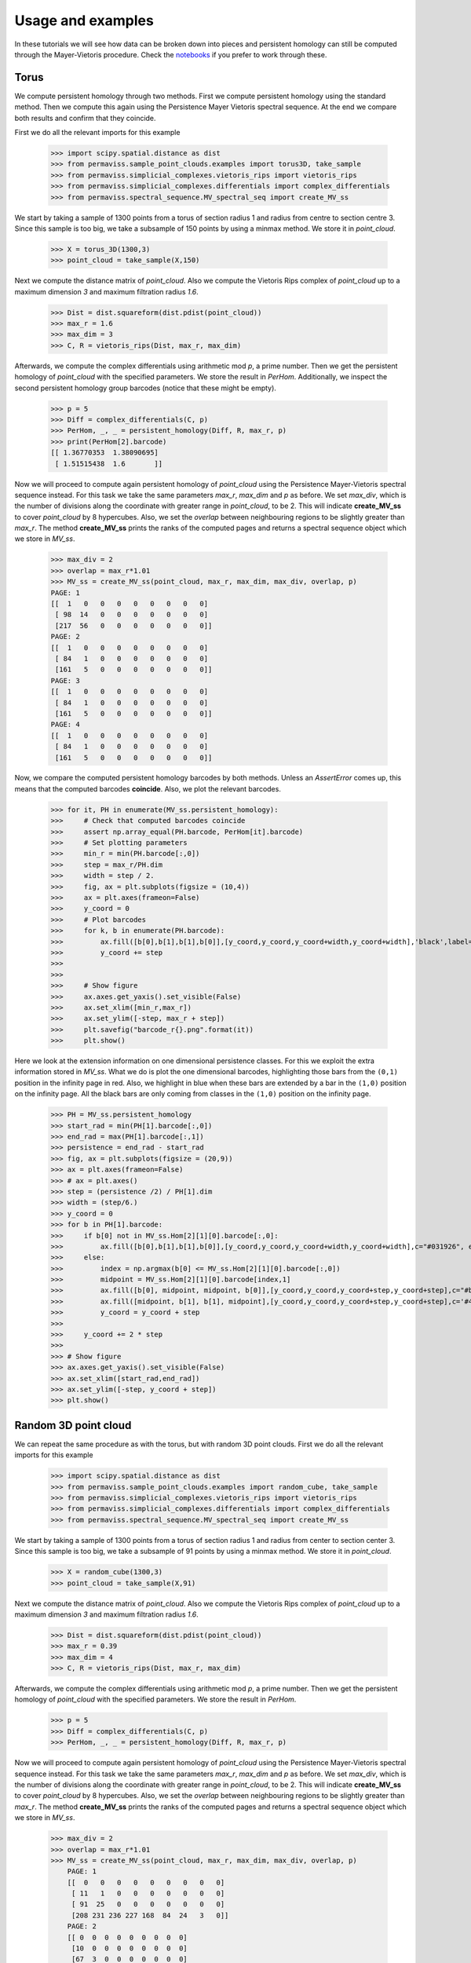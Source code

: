 
Usage and examples
==================

In these tutorials we will see how data can be broken down into pieces and persistent homology can still be computed through the Mayer-Vietoris procedure. 
Check the `notebooks <https://github.com/atorras1618/PerMaViss/tree/master/examples>`_ if you prefer to work through these.

Torus
-----

We compute persistent homology through two methods. First we compute persistent homology using the standard method. Then we compute this again using the Persistence Mayer Vietoris spectral sequence. At the end we compare both results and confirm that they coincide. 

First we do all the relevant imports for this example

    >>> import scipy.spatial.distance as dist
    >>> from permaviss.sample_point_clouds.examples import torus3D, take_sample
    >>> from permaviss.simplicial_complexes.vietoris_rips import vietoris_rips
    >>> from permaviss.simplicial_complexes.differentials import complex_differentials
    >>> from permaviss.spectral_sequence.MV_spectral_seq import create_MV_ss

We start by taking a sample of 1300 points from a torus of section radius 1 and radius from centre to section centre 3. Since this sample is too big, we take a subsample of 150 points by using a minmax method. We store it in `point_cloud`.

    >>> X = torus_3D(1300,3)
    >>> point_cloud = take_sample(X,150)


Next we compute the distance matrix of `point_cloud`. Also we compute the Vietoris Rips complex of `point_cloud`
up to a maximum dimension `3` and maximum filtration radius `1.6`. 

    >>> Dist = dist.squareform(dist.pdist(point_cloud))
    >>> max_r = 1.6
    >>> max_dim = 3
    >>> C, R = vietoris_rips(Dist, max_r, max_dim)

Afterwards, we compute the complex differentials using arithmetic mod `p`, a prime number.
Then we get the persistent homology of `point_cloud` with the specified parameters. We store the result in `PerHom`. Additionally, we inspect the second persistent homology group barcodes (notice that these might be empty).

    >>> p = 5
    >>> Diff = complex_differentials(C, p)
    >>> PerHom, _, _ = persistent_homology(Diff, R, max_r, p)
    >>> print(PerHom[2].barcode)    
    [[ 1.36770353  1.38090695]
     [ 1.51515438  1.6       ]]

Now we will proceed to compute again persistent homology of `point_cloud` using the Persistence Mayer-Vietoris spectral sequence instead. For this task we take the same parameters `max_r`, `max_dim` and `p` as before. We set `max_div`, which is the number of divisions along the coordinate with greater range in `point_cloud`, to be 2. This will indicate **create_MV_ss** to cover `point_cloud` by 8 hypercubes. Also, we set the `overlap` between neighbouring regions to be slightly greater than `max_r`. The method **create_MV_ss** prints the ranks of the computed pages and returns a spectral sequence object which we store in `MV_ss`.

    >>> max_div = 2
    >>> overlap = max_r*1.01
    >>> MV_ss = create_MV_ss(point_cloud, max_r, max_dim, max_div, overlap, p)
    PAGE: 1
    [[  1   0   0   0   0   0   0   0   0]
     [ 98  14   0   0   0   0   0   0   0]
     [217  56   0   0   0   0   0   0   0]]
    PAGE: 2
    [[  1   0   0   0   0   0   0   0   0]
     [ 84   1   0   0   0   0   0   0   0]
     [161   5   0   0   0   0   0   0   0]]
    PAGE: 3
    [[  1   0   0   0   0   0   0   0   0]
     [ 84   1   0   0   0   0   0   0   0]
     [161   5   0   0   0   0   0   0   0]]
    PAGE: 4
    [[  1   0   0   0   0   0   0   0   0]
     [ 84   1   0   0   0   0   0   0   0]
     [161   5   0   0   0   0   0   0   0]]


Now, we compare the computed persistent homology barcodes by both methods. Unless an `AssertError` comes up, this means that the computed barcodes **coincide**. Also, we plot the relevant barcodes. 

    >>> for it, PH in enumerate(MV_ss.persistent_homology):
    >>>     # Check that computed barcodes coincide
    >>>     assert np.array_equal(PH.barcode, PerHom[it].barcode)
    >>>     # Set plotting parameters
    >>>     min_r = min(PH.barcode[:,0])
    >>>     step = max_r/PH.dim
    >>>     width = step / 2.
    >>>     fig, ax = plt.subplots(figsize = (10,4))
    >>>     ax = plt.axes(frameon=False)
    >>>     y_coord = 0
    >>>     # Plot barcodes
    >>>     for k, b in enumerate(PH.barcode):
    >>>         ax.fill([b[0],b[1],b[1],b[0]],[y_coord,y_coord,y_coord+width,y_coord+width],'black',label='H0')
    >>>         y_coord += step
    >>>   
    >>> 
    >>>     # Show figure 
    >>>     ax.axes.get_yaxis().set_visible(False)
    >>>     ax.set_xlim([min_r,max_r])
    >>>     ax.set_ylim([-step, max_r + step])
    >>>     plt.savefig("barcode_r{}.png".format(it))
    >>>     plt.show()

.. image:: TorusBarcode0.png
   :width: 500

.. image:: TorusBarcode1.png
   :width: 500

.. image:: TorusBarcode2.png
   :width: 500

Here we look at the extension information on one dimensional persistence classes. For this we exploit the extra information stored in `MV_ss`. What we do is plot the one dimensional barcodes, highlighting those bars from the ``(0,1)`` position in the infinity page in red. Also, we highlight in blue when these bars are extended by a bar in the ``(1,0)`` position on the infinity page. All the black bars are only coming from classes in the ``(1,0)`` position on the infinity page.  

    >>> PH = MV_ss.persistent_homology
    >>> start_rad = min(PH[1].barcode[:,0])
    >>> end_rad = max(PH[1].barcode[:,1])
    >>> persistence = end_rad - start_rad
    >>> fig, ax = plt.subplots(figsize = (20,9))
    >>> ax = plt.axes(frameon=False)
    >>> # ax = plt.axes()
    >>> step = (persistence /2) / PH[1].dim
    >>> width = (step/6.)
    >>> y_coord = 0
    >>> for b in PH[1].barcode:
    >>>     if b[0] not in MV_ss.Hom[2][1][0].barcode[:,0]:
    >>>         ax.fill([b[0],b[1],b[1],b[0]],[y_coord,y_coord,y_coord+width,y_coord+width],c="#031926", edgecolor='none')
    >>>     else:
    >>>         index = np.argmax(b[0] <= MV_ss.Hom[2][1][0].barcode[:,0])
    >>>         midpoint = MV_ss.Hom[2][1][0].barcode[index,1]
    >>>         ax.fill([b[0], midpoint, midpoint, b[0]],[y_coord,y_coord,y_coord+step,y_coord+step],c="#bc4b51", edgecolor='none')
    >>>         ax.fill([midpoint, b[1], b[1], midpoint],[y_coord,y_coord,y_coord+step,y_coord+step],c='#468189', edgecolor='none')
    >>>         y_coord = y_coord + step
    >>> 
    >>>     y_coord += 2 * step 
    >>> 
    >>> # Show figure
    >>> ax.axes.get_yaxis().set_visible(False)
    >>> ax.set_xlim([start_rad,end_rad])
    >>> ax.set_ylim([-step, y_coord + step])
    >>> plt.show()

.. image:: TorusExtension.png
  :width: 500

Random 3D point cloud
---------------------

We can repeat the same procedure as with the torus, but with random 3D point clouds. 
First we do all the relevant imports for this example

    >>> import scipy.spatial.distance as dist
    >>> from permaviss.sample_point_clouds.examples import random_cube, take_sample
    >>> from permaviss.simplicial_complexes.vietoris_rips import vietoris_rips
    >>> from permaviss.simplicial_complexes.differentials import complex_differentials
    >>> from permaviss.spectral_sequence.MV_spectral_seq import create_MV_ss

We start by taking a sample of 1300 points from a torus of section radius 1 and radius from center to section center 3. Since this sample is too big, we take a subsample of 91 points by using a minmax method. We store it in `point_cloud`.

    >>> X = random_cube(1300,3)
    >>> point_cloud = take_sample(X,91)


Next we compute the distance matrix of `point_cloud`. Also we compute the Vietoris Rips complex of `point_cloud`
up to a maximum dimension `3` and maximum filtration radius `1.6`. 

    >>> Dist = dist.squareform(dist.pdist(point_cloud))
    >>> max_r = 0.39
    >>> max_dim = 4
    >>> C, R = vietoris_rips(Dist, max_r, max_dim)

Afterwards, we compute the complex differentials using arithmetic mod `p`, a prime number.
Then we get the persistent homology of `point_cloud` with the specified parameters. We store the result in `PerHom`. 

    >>> p = 5
    >>> Diff = complex_differentials(C, p)
    >>> PerHom, _, _ = persistent_homology(Diff, R, max_r, p)

Now we will proceed to compute again persistent homology of `point_cloud` using the Persistence Mayer-Vietoris spectral sequence instead. For this task we take the same parameters `max_r`, `max_dim` and `p` as before. We set `max_div`, which is the number of divisions along the coordinate with greater range in `point_cloud`, to be 2. This will indicate **create_MV_ss** to cover `point_cloud` by 8 hypercubes. Also, we set the `overlap` between neighbouring regions to be slightly greater than `max_r`. The method **create_MV_ss** prints the ranks of the computed pages and returns a spectral sequence object which we store in `MV_ss`.

    >>> max_div = 2
    >>> overlap = max_r*1.01
    >>> MV_ss = create_MV_ss(point_cloud, max_r, max_dim, max_div, overlap, p)
        PAGE: 1
        [[  0   0   0   0   0   0   0   0   0]
         [ 11   1   0   0   0   0   0   0   0]
         [ 91  25   0   0   0   0   0   0   0]
         [208 231 236 227 168  84  24   3   0]]
        PAGE: 2
        [[ 0  0  0  0  0  0  0  0  0]
         [10  0  0  0  0  0  0  0  0]
         [67  3  0  0  0  0  0  0  0]
         [91  7  2  0  0  0  0  0  0]]
        PAGE: 3
        [[ 0  0  0  0  0  0  0  0  0]
         [10  0  0  0  0  0  0  0  0]
         [65  3  0  0  0  0  0  0  0]
         [91  7  1  0  0  0  0  0  0]]
        PAGE: 4
        [[ 0  0  0  0  0  0  0  0  0]
         [10  0  0  0  0  0  0  0  0]
         [65  3  0  0  0  0  0  0  0]
         [91  7  1  0  0  0  0  0  0]]
        PAGE: 5
        [[ 0  0  0  0  0  0  0  0  0]
         [10  0  0  0  0  0  0  0  0]
         [65  3  0  0  0  0  0  0  0]
         [91  7  1  0  0  0  0  0  0]]

In particular, notice that in this example the second page differential is nonzero. 
Now, we compare the computed persistent homology barcodes by both methods. Unless an `AssertError` comes up, this means that the computed barcodes **coincide**. Also, we plot the relevant barcodes. 

    >>> for it, PH in enumerate(MV_ss.persistent_homology):
    >>>     # Check that computed barcodes coincide
    >>>     assert np.array_equal(PH.barcode, PerHom[it].barcode)
    >>>     # Set plotting parameters
    >>>     min_r = min(PH.barcode[:,0])
    >>>     step = max_r/PH.dim
    >>>     width = step / 2.
    >>>     fig, ax = plt.subplots(figsize = (10,4))
    >>>     ax = plt.axes(frameon=False)
    >>>     y_coord = 0
    >>>     # Plot barcodes
    >>>     for k, b in enumerate(PH.barcode):
    >>>         ax.fill([b[0],b[1],b[1],b[0]],[y_coord,y_coord,y_coord+width,y_coord+width],'black',label='H0')
    >>>         y_coord += step
    >>>   
    >>> 
    >>>     # Show figure 
    >>>     ax.axes.get_yaxis().set_visible(False)
    >>>     ax.set_xlim([min_r,max_r])
    >>>     ax.set_ylim([-step, max_r + step])
    >>>     plt.savefig("barcode_r{}.png".format(it))
    >>>     plt.show()

.. image:: 3Dbarcode0.png
   :width: 500

.. image:: 3Dbarcode1.png
   :width: 500

.. image:: 3Dbarcode2.png
   :width: 500

Here we look at the extension information on one dimensional persistence classes. For this we exploit the extra information stored in `MV_ss`. What we do is plot the one dimensional barcodes, highlighting those bars from the ``(0,1)`` position in the infinity page in red. Also, we highlight in blue when these bars are extended by a bar in the ``(1,0)`` position on the infinity page. All the black bars are only coming from classes in the ``(1,0)`` position on the infinity page. Similarly, we also highlight the bars on the second diagonal positions ``(2,0)``, ``(1,1)``, ``(0,2)`` by colours yellow, read and blue respectively. If a bar is not extended we write it in black (bars which are not extended are completely contained in ``(0,2)``

    >>> PH = MV_ss.persistent_homology
    >>> no_diag = 3
    >>> colors = [ "#ffdd66", "#bc4b51", "#468189"]
    >>> for diag in range(1, no_diag):
    >>>     start_rad = min(PH[diag].barcode[:,0])
    >>>     end_rad = max(PH[diag].barcode[:,1])
    >>>     persistence = end_rad - start_rad
    >>>     fig, ax = plt.subplots(figsize = (20,9))
    >>>     ax = plt.axes(frameon=False)
    >>>     # ax = plt.axes()
    >>>     step = (persistence /2) / PH[diag].dim
    >>>     width = (step/6.)
    >>>     y_coord = 0
    >>>     for b in PH[diag].barcode:
    >>>         current_rad = b[0]
    >>>         for k in range(diag + 1):
    >>>             if k == diag and current_rad == b[0]:
    >>>                 break
    >>>             for i, rad in enumerate(MV_ss.Hom[
    >>>                     MV_ss.no_pages - 1][diag - k][k].barcode[:,0]):
    >>>                 if np.allclose(rad, current_rad):
    >>>                     next_rad = MV_ss.Hom[
    >>>                         MV_ss.no_pages - 1][diag - k][k].barcode[i,1]
    >>>                     ax.fill([current_rad, next_rad, next_rad, current_rad],
    >>>                             [y_coord,y_coord,y_coord+step,y_coord+step],
    >>>                             c=colors[k + no_diag - diag - 1])
    >>>                     current_rad = next_rad
    >>>                 # end if
    >>>             # end for
    >>> 
    >>>         # end for
    >>>         if current_rad < b[1]:
    >>>             ax.fill([current_rad, b[1], b[1], current_rad],
    >>>                             [y_coord,y_coord,y_coord+step,y_coord+step],
    >>>                             c="#031926")
    >>>         # end if    
    >>>         y_coord = y_coord + 2 * step
    >>>     # end for
    >>> 
    >>>     # Show figure
    >>>     ax.axes.get_yaxis().set_visible(False)
    >>>     ax.set_xlim([start_rad, end_rad])
    >>>     ax.set_ylim([-step, y_coord + step])
    >>>     plt.show()

.. image:: 3Dextension1.png
   :width: 500

.. image:: 3Dextension2.png
   :width: 500
